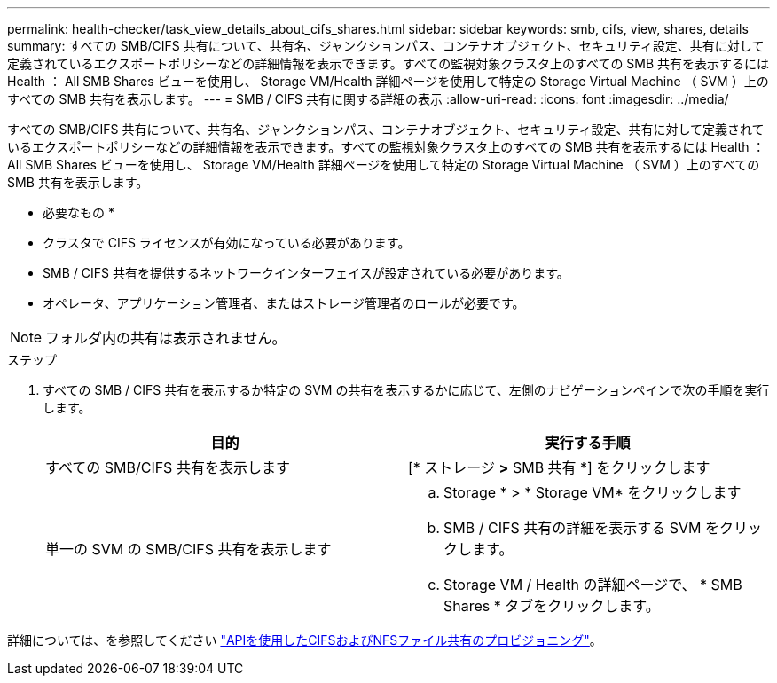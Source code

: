 ---
permalink: health-checker/task_view_details_about_cifs_shares.html 
sidebar: sidebar 
keywords: smb, cifs, view, shares, details 
summary: すべての SMB/CIFS 共有について、共有名、ジャンクションパス、コンテナオブジェクト、セキュリティ設定、共有に対して定義されているエクスポートポリシーなどの詳細情報を表示できます。すべての監視対象クラスタ上のすべての SMB 共有を表示するには Health ： All SMB Shares ビューを使用し、 Storage VM/Health 詳細ページを使用して特定の Storage Virtual Machine （ SVM ）上のすべての SMB 共有を表示します。 
---
= SMB / CIFS 共有に関する詳細の表示
:allow-uri-read: 
:icons: font
:imagesdir: ../media/


[role="lead"]
すべての SMB/CIFS 共有について、共有名、ジャンクションパス、コンテナオブジェクト、セキュリティ設定、共有に対して定義されているエクスポートポリシーなどの詳細情報を表示できます。すべての監視対象クラスタ上のすべての SMB 共有を表示するには Health ： All SMB Shares ビューを使用し、 Storage VM/Health 詳細ページを使用して特定の Storage Virtual Machine （ SVM ）上のすべての SMB 共有を表示します。

* 必要なもの *

* クラスタで CIFS ライセンスが有効になっている必要があります。
* SMB / CIFS 共有を提供するネットワークインターフェイスが設定されている必要があります。
* オペレータ、アプリケーション管理者、またはストレージ管理者のロールが必要です。


[NOTE]
====
フォルダ内の共有は表示されません。

====
.ステップ
. すべての SMB / CIFS 共有を表示するか特定の SVM の共有を表示するかに応じて、左側のナビゲーションペインで次の手順を実行します。
+
[cols="2*"]
|===
| 目的 | 実行する手順 


 a| 
すべての SMB/CIFS 共有を表示します
 a| 
[* ストレージ *>* SMB 共有 *] をクリックします



 a| 
単一の SVM の SMB/CIFS 共有を表示します
 a| 
.. Storage * > * Storage VM* をクリックします
.. SMB / CIFS 共有の詳細を表示する SVM をクリックします。
.. Storage VM / Health の詳細ページで、 * SMB Shares * タブをクリックします。


|===


詳細については、を参照してください link:../api-automation/concept_provision_file_share.html["APIを使用したCIFSおよびNFSファイル共有のプロビジョニング"]。
